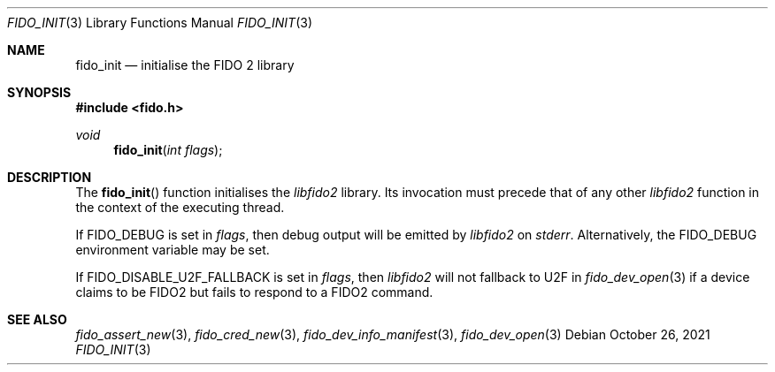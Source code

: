 .\" Copyright (c) 2018 Yubico AB. All rights reserved.
.\" Use of this source code is governed by a BSD-style
.\" license that can be found in the LICENSE file.
.\"
.Dd $Mdocdate: October 26 2021 $
.Dt FIDO_INIT 3
.Os
.Sh NAME
.Nm fido_init
.Nd initialise the FIDO 2 library
.Sh SYNOPSIS
.In fido.h
.Ft void
.Fn fido_init "int flags"
.Sh DESCRIPTION
The
.Fn fido_init
function initialises the
.Em libfido2
library.
Its invocation must precede that of any other
.Em libfido2
function in the context of the executing thread.
.Pp
If
.Dv FIDO_DEBUG
is set in
.Fa flags ,
then
debug output will be emitted by
.Em libfido2
on
.Em stderr .
Alternatively, the
.Ev FIDO_DEBUG
environment variable may be set.
.Pp
If
.Dv FIDO_DISABLE_U2F_FALLBACK
is set in
.Fa flags ,
then
.Em libfido2
will not fallback to U2F in
.Xr fido_dev_open 3
if a device claims to be FIDO2 but fails to respond to a
FIDO2 command.
.Sh SEE ALSO
.Xr fido_assert_new 3 ,
.Xr fido_cred_new 3 ,
.Xr fido_dev_info_manifest 3 ,
.Xr fido_dev_open 3
